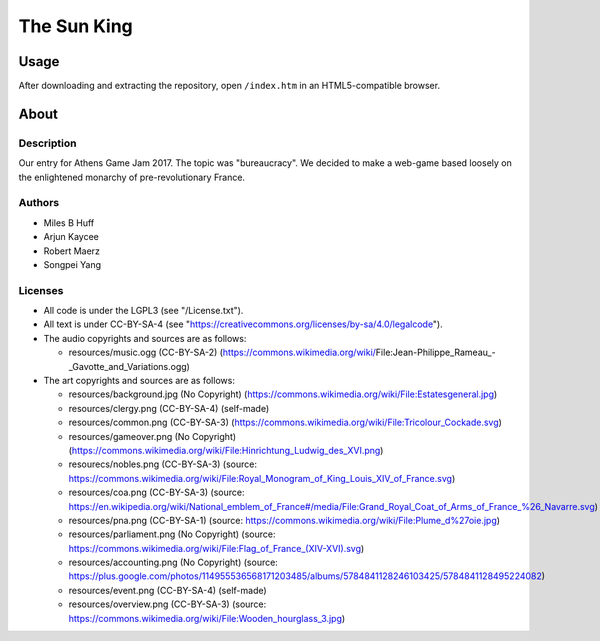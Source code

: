 
The Sun King
^^^^^^^^^^^^^^^^^^^^^^^^^^^^^^^^^^^^^^^^^^^^^^^^^^^^^^^^^^^^^^^^^^^^^^^^^^^^^^^^

Usage
================================================================================
| After downloading and extracting the repository, open ``/index.htm`` in an
  HTML5-compatible browser.

About
================================================================================

Description
--------------------------------------------------------------------------------
| Our entry for Athens Game Jam 2017.  The topic was "bureaucracy".  We decided
  to make a web-game based loosely on the enlightened monarchy of
  pre-revolutionary France.

Authors
--------------------------------------------------------------------------------
+ Miles B Huff
+ Arjun Kaycee
+ Robert Maerz
+ Songpei Yang

Licenses
--------------------------------------------------------------------------------
+ All code is under the LGPL3 (see "/License.txt").
+ All text is under CC-BY-SA-4 (see "https://creativecommons.org/licenses/by-sa/4.0/legalcode").

+ The audio copyrights and sources are as follows:
  
  + resources/music.ogg (CC-BY-SA-2) (https://commons.wikimedia.org/wiki/File:Jean-Philippe_Rameau_-_Gavotte_and_Variations.ogg)

+ The art copyrights and sources are as follows:
  
  + resources/background.jpg (No Copyright) (https://commons.wikimedia.org/wiki/File:Estatesgeneral.jpg)
  + resources/clergy.png (CC-BY-SA-4) (self-made)
  + resources/common.png (CC-BY-SA-3) (https://commons.wikimedia.org/wiki/File:Tricolour_Cockade.svg)
  + resources/gameover.png (No Copyright) (https://commons.wikimedia.org/wiki/File:Hinrichtung_Ludwig_des_XVI.png)
  + resourecs/nobles.png (CC-BY-SA-3) (source:  https://commons.wikimedia.org/wiki/File:Royal_Monogram_of_King_Louis_XIV_of_France.svg)
  + resources/coa.png (CC-BY-SA-3) (source: https://en.wikipedia.org/wiki/National_emblem_of_France#/media/File:Grand_Royal_Coat_of_Arms_of_France_%26_Navarre.svg)
  + resources/pna.png (CC-BY-SA-1) (source: https://commons.wikimedia.org/wiki/File:Plume_d%27oie.jpg)
  + resources/parliament.png (No Copyright) (source: https://commons.wikimedia.org/wiki/File:Flag_of_France_(XIV-XVI).svg)
  + resources/accounting.png (No Copyright) (source: https://plus.google.com/photos/114955536568171203485/albums/5784841128246103425/5784841128495224082)
  + resources/event.png (CC-BY-SA-4) (self-made)
  + resources/overview.png (CC-BY-SA-3) (source: https://commons.wikimedia.org/wiki/File:Wooden_hourglass_3.jpg)
